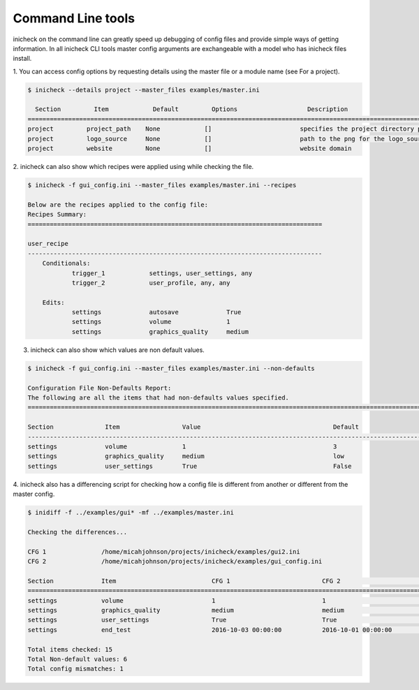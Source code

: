 
Command Line tools
===================

inicheck on the command line can greatly speed up debugging of config files
and provide simple ways of getting information. In all inicheck CLI tools
master config arguments are exchangeable with a model who has inicheck files
install.

1. You can access config options by requesting details using the master file
or a module name (see For a project).

.. code-block:: console

   $ inicheck --details project --master_files examples/master.ini

     Section         Item            Default         Options                   Description
   =======================================================================================================================================
   project         project_path    None            []                        specifies the project directory path
   project         logo_source     None            []                        path to the png for the logo_source
   project         website         None            []                        website domain


2. inicheck can also show which recipes were applied using while checking
the file.

.. code-block:: console

    $ inicheck -f gui_config.ini --master_files examples/master.ini --recipes

    Below are the recipes applied to the config file:
    Recipes Summary:
    ================================================================================

    user_recipe
    --------------------------------------------------------------------------------
    	Conditionals:
    		trigger_1            settings, user_settings, any
    		trigger_2            user_profile, any, any

    	Edits:
    		settings             autosave             True
    		settings             volume               1
    		settings             graphics_quality     medium

3. inicheck can also show which values are non default values.

.. code-block:: console

    $ inicheck -f gui_config.ini --master_files examples/master.ini --non-defaults

    Configuration File Non-Defaults Report:
    The following are all the items that had non-defaults values specified.
    ============================================================================================================================

    Section              Item                 Value                                    Default
    ----------------------------------------------------------------------------------------------------------------------------
    settings             volume               1                                        3
    settings             graphics_quality     medium                                   low
    settings             user_settings        True                                     False


4. inicheck also has a differencing script for checking how a config file is
different from another or different from the master config.

.. code-block:: console

    $ inidiff -f ../examples/gui* -mf ../examples/master.ini

    Checking the differences...

    CFG 1               /home/micahjohnson/projects/inicheck/examples/gui2.ini
    CFG 2               /home/micahjohnson/projects/inicheck/examples/gui_config.ini

    Section             Item                          CFG 1                         CFG 2                         Default
    ============================================================================================================================================
    settings            volume                        1                             1                             3
    settings            graphics_quality              medium                        medium                        low
    settings            user_settings                 True                          True                          False
    settings            end_test                      2016-10-03 00:00:00           2016-10-01 00:00:00           None

    Total items checked: 15
    Total Non-default values: 6
    Total config mismatches: 1

